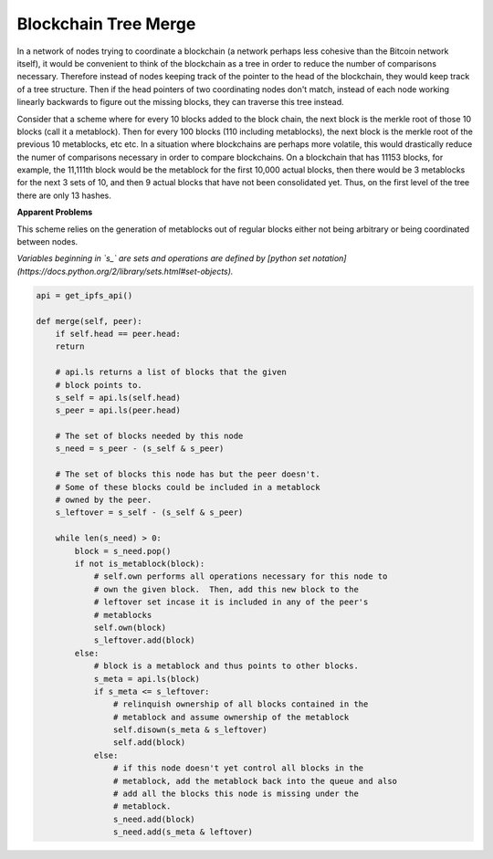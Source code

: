 
Blockchain Tree Merge
---------------------

In a network of nodes trying to coordinate a blockchain (a network perhaps less cohesive than the Bitcoin network itself), it would be convenient to think of the blockchain as a tree in order to reduce the number of comparisons necessary.  Therefore instead of nodes keeping track of the pointer to the head of the blockchain, they would keep track of a tree structure.  Then if the head pointers of two coordinating nodes don't match, instead of each node working linearly backwards to figure out the missing blocks, they can traverse this tree instead.

Consider that a scheme where for every 10 blocks added to the block chain, the next block is the merkle root of those 10 blocks (call it a metablock).  Then for every 100 blocks (110 including metablocks), the next block is the merkle root of the previous 10 metablocks, etc etc.  In a situation where blockchains are perhaps more volatile, this would drastically reduce the numer of comparisons necessary in order to compare blockchains.  On a blockchain that has 11153 blocks, for example, the 11,111th block would be the metablock for the first 10,000 actual blocks, then there would be 3 metablocks for the next 3 sets of 10, and then 9 actual blocks that have not been consolidated yet.  Thus, on the first level of the tree there are only 13 hashes.

**Apparent Problems**

This scheme relies on the generation of metablocks out of regular blocks either not being arbitrary or being coordinated between nodes.

*Variables beginning in `s_` are sets and operations are defined by [python set notation](https://docs.python.org/2/library/sets.html#set-objects).*

.. code-block:: python

    api = get_ipfs_api()
    
    def merge(self, peer):
        if self.head == peer.head:
        return
      
        # api.ls returns a list of blocks that the given
        # block points to.
        s_self = api.ls(self.head)
        s_peer = api.ls(peer.head)
      
        # The set of blocks needed by this node
        s_need = s_peer - (s_self & s_peer)

        # The set of blocks this node has but the peer doesn't.
        # Some of these blocks could be included in a metablock
        # owned by the peer.
        s_leftover = s_self - (s_self & s_peer)
      
        while len(s_need) > 0:
            block = s_need.pop()
            if not is_metablock(block):
                # self.own performs all operations necessary for this node to
                # own the given block.  Then, add this new block to the
                # leftover set incase it is included in any of the peer's
                # metablocks
                self.own(block)
                s_leftover.add(block)
            else:
                # block is a metablock and thus points to other blocks.
                s_meta = api.ls(block)
                if s_meta <= s_leftover:
                    # relinquish ownership of all blocks contained in the 
                    # metablock and assume ownership of the metablock
                    self.disown(s_meta & s_leftover)
                    self.add(block)
                else:
                    # if this node doesn't yet control all blocks in the
                    # metablock, add the metablock back into the queue and also
                    # add all the blocks this node is missing under the
                    # metablock.
                    s_need.add(block)
                    s_need.add(s_meta & leftover)
